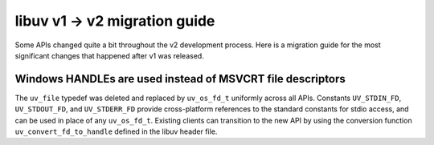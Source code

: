 
.. _migration_100_200:

libuv v1 -> v2 migration guide
===================================

Some APIs changed quite a bit throughout the v2 development process. Here
is a migration guide for the most significant changes that happened after v1
was released.


Windows HANDLEs are used instead of MSVCRT file descriptors
~~~~~~~~~~~~~~~~~~~~~~~~~~~~~~~~~~~~~~~~~~~~~~~~~~~~~~~~~~~

The ``uv_file`` typedef was deleted and replaced by ``uv_os_fd_t`` uniformly across all APIs.
Constants ``UV_STDIN_FD``, ``UV_STDOUT_FD``, and ``UV_STDERR_FD`` provide cross-platform
references to the standard constants for stdio access, and can be used in place of any ``uv_os_fd_t``.
Existing clients can transition to the new API by using the conversion function ``uv_convert_fd_to_handle``
defined in the libuv header file.
